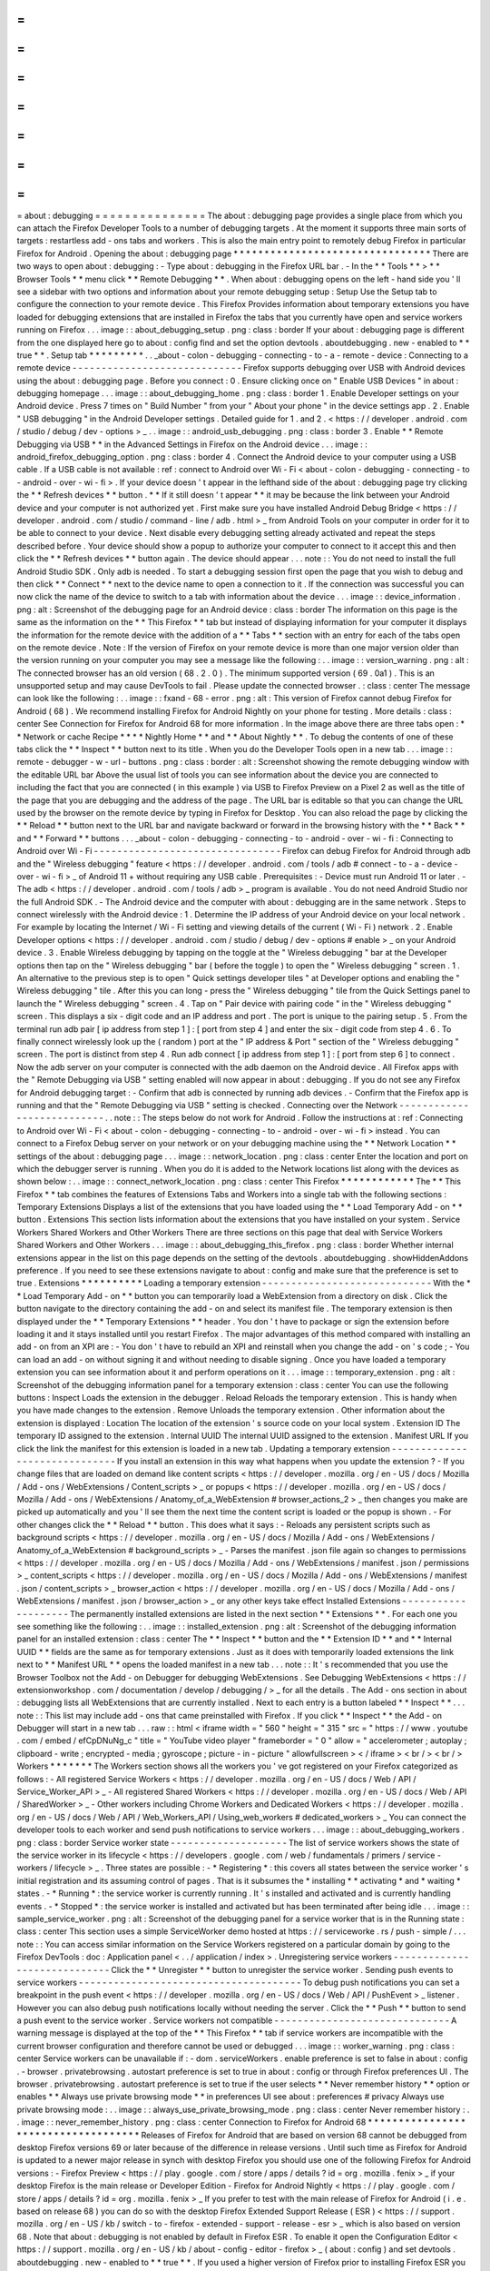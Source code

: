 =
=
=
=
=
=
=
=
=
=
=
=
=
=
=
about
:
debugging
=
=
=
=
=
=
=
=
=
=
=
=
=
=
=
The
about
:
debugging
page
provides
a
single
place
from
which
you
can
attach
the
Firefox
Developer
Tools
to
a
number
of
debugging
targets
.
At
the
moment
it
supports
three
main
sorts
of
targets
:
restartless
add
-
ons
tabs
and
workers
.
This
is
also
the
main
entry
point
to
remotely
debug
Firefox
in
particular
Firefox
for
Android
.
Opening
the
about
:
debugging
page
*
*
*
*
*
*
*
*
*
*
*
*
*
*
*
*
*
*
*
*
*
*
*
*
*
*
*
*
*
*
*
*
There
are
two
ways
to
open
about
:
debugging
:
-
Type
about
:
debugging
in
the
Firefox
URL
bar
.
-
In
the
*
*
Tools
*
*
>
*
*
Browser
Tools
*
*
menu
click
*
*
Remote
Debugging
*
*
.
When
about
:
debugging
opens
on
the
left
-
hand
side
you
'
ll
see
a
sidebar
with
two
options
and
information
about
your
remote
debugging
setup
:
Setup
Use
the
Setup
tab
to
configure
the
connection
to
your
remote
device
.
This
Firefox
Provides
information
about
temporary
extensions
you
have
loaded
for
debugging
extensions
that
are
installed
in
Firefox
the
tabs
that
you
currently
have
open
and
service
workers
running
on
Firefox
.
.
.
image
:
:
about_debugging_setup
.
png
:
class
:
border
If
your
about
:
debugging
page
is
different
from
the
one
displayed
here
go
to
about
:
config
find
and
set
the
option
devtools
.
aboutdebugging
.
new
-
enabled
to
*
*
true
*
*
.
Setup
tab
*
*
*
*
*
*
*
*
*
.
.
_about
-
colon
-
debugging
-
connecting
-
to
-
a
-
remote
-
device
:
Connecting
to
a
remote
device
-
-
-
-
-
-
-
-
-
-
-
-
-
-
-
-
-
-
-
-
-
-
-
-
-
-
-
-
-
Firefox
supports
debugging
over
USB
with
Android
devices
using
the
about
:
debugging
page
.
Before
you
connect
:
0
.
Ensure
clicking
once
on
"
Enable
USB
Devices
"
in
about
:
debugging
homepage
.
.
.
image
:
:
about_debugging_home
.
png
:
class
:
border
1
.
Enable
Developer
settings
on
your
Android
device
.
Press
7
times
on
"
Build
Number
"
from
your
"
About
your
phone
"
in
the
device
settings
app
.
2
.
Enable
"
USB
debugging
"
in
the
Android
Developer
settings
.
Detailed
guide
for
1
.
and
2
.
<
https
:
/
/
developer
.
android
.
com
/
studio
/
debug
/
dev
-
options
>
_
.
.
image
:
:
android_usb_debugging
.
png
:
class
:
border
3
.
Enable
*
*
Remote
Debugging
via
USB
*
*
in
the
Advanced
Settings
in
Firefox
on
the
Android
device
.
.
.
image
:
:
android_firefox_debugging_option
.
png
:
class
:
border
4
.
Connect
the
Android
device
to
your
computer
using
a
USB
cable
.
If
a
USB
cable
is
not
available
:
ref
:
connect
to
Android
over
Wi
-
Fi
<
about
-
colon
-
debugging
-
connecting
-
to
-
android
-
over
-
wi
-
fi
>
.
If
your
device
doesn
'
t
appear
in
the
lefthand
side
of
the
about
:
debugging
page
try
clicking
the
*
*
Refresh
devices
*
*
button
.
*
*
If
it
still
doesn
'
t
appear
*
*
it
may
be
because
the
link
between
your
Android
device
and
your
computer
is
not
authorized
yet
.
First
make
sure
you
have
installed
Android
Debug
Bridge
<
https
:
/
/
developer
.
android
.
com
/
studio
/
command
-
line
/
adb
.
html
>
_
from
Android
Tools
on
your
computer
in
order
for
it
to
be
able
to
connect
to
your
device
.
Next
disable
every
debugging
setting
already
activated
and
repeat
the
steps
described
before
.
Your
device
should
show
a
popup
to
authorize
your
computer
to
connect
to
it
accept
this
and
then
click
the
*
*
Refresh
devices
*
*
button
again
.
The
device
should
appear
.
.
.
note
:
:
You
do
not
need
to
install
the
full
Android
Studio
SDK
.
Only
adb
is
needed
.
To
start
a
debugging
session
first
open
the
page
that
you
wish
to
debug
and
then
click
*
*
Connect
*
*
next
to
the
device
name
to
open
a
connection
to
it
.
If
the
connection
was
successful
you
can
now
click
the
name
of
the
device
to
switch
to
a
tab
with
information
about
the
device
.
.
.
image
:
:
device_information
.
png
:
alt
:
Screenshot
of
the
debugging
page
for
an
Android
device
:
class
:
border
The
information
on
this
page
is
the
same
as
the
information
on
the
*
*
This
Firefox
*
*
tab
but
instead
of
displaying
information
for
your
computer
it
displays
the
information
for
the
remote
device
with
the
addition
of
a
*
*
Tabs
*
*
section
with
an
entry
for
each
of
the
tabs
open
on
the
remote
device
.
Note
:
If
the
version
of
Firefox
on
your
remote
device
is
more
than
one
major
version
older
than
the
version
running
on
your
computer
you
may
see
a
message
like
the
following
:
.
.
image
:
:
version_warning
.
png
:
alt
:
The
connected
browser
has
an
old
version
(
68
.
2
.
0
)
.
The
minimum
supported
version
(
69
.
0a1
)
.
This
is
an
unsupported
setup
and
may
cause
DevTools
to
fail
.
Please
update
the
connected
browser
.
:
class
:
center
The
message
can
look
like
the
following
:
.
.
image
:
:
fxand
-
68
-
error
.
png
:
alt
:
This
version
of
Firefox
cannot
debug
Firefox
for
Android
(
68
)
.
We
recommend
installing
Firefox
for
Android
Nightly
on
your
phone
for
testing
.
More
details
:
class
:
center
See
Connection
for
Firefox
for
Android
68
for
more
information
.
In
the
image
above
there
are
three
tabs
open
:
*
*
Network
or
cache
Recipe
*
*
*
*
Nightly
Home
*
*
and
*
*
About
Nightly
*
*
.
To
debug
the
contents
of
one
of
these
tabs
click
the
*
*
Inspect
*
*
button
next
to
its
title
.
When
you
do
the
Developer
Tools
open
in
a
new
tab
.
.
.
image
:
:
remote
-
debugger
-
w
-
url
-
buttons
.
png
:
class
:
border
:
alt
:
Screenshot
showing
the
remote
debugging
window
with
the
editable
URL
bar
Above
the
usual
list
of
tools
you
can
see
information
about
the
device
you
are
connected
to
including
the
fact
that
you
are
connected
(
in
this
example
)
via
USB
to
Firefox
Preview
on
a
Pixel
2
as
well
as
the
title
of
the
page
that
you
are
debugging
and
the
address
of
the
page
.
The
URL
bar
is
editable
so
that
you
can
change
the
URL
used
by
the
browser
on
the
remote
device
by
typing
in
Firefox
for
Desktop
.
You
can
also
reload
the
page
by
clicking
the
*
*
Reload
*
*
button
next
to
the
URL
bar
and
navigate
backward
or
forward
in
the
browsing
history
with
the
*
*
Back
*
*
and
*
*
Forward
*
*
buttons
.
.
.
_about
-
colon
-
debugging
-
connecting
-
to
-
android
-
over
-
wi
-
fi
:
Connecting
to
Android
over
Wi
-
Fi
-
-
-
-
-
-
-
-
-
-
-
-
-
-
-
-
-
-
-
-
-
-
-
-
-
-
-
-
-
-
-
-
Firefox
can
debug
Firefox
for
Android
through
adb
and
the
"
Wireless
debugging
"
feature
<
https
:
/
/
developer
.
android
.
com
/
tools
/
adb
#
connect
-
to
-
a
-
device
-
over
-
wi
-
fi
>
_
of
Android
11
+
without
requiring
any
USB
cable
.
Prerequisites
:
-
Device
must
run
Android
11
or
later
.
-
The
adb
<
https
:
/
/
developer
.
android
.
com
/
tools
/
adb
>
_
program
is
available
.
You
do
not
need
Android
Studio
nor
the
full
Android
SDK
.
-
The
Android
device
and
the
computer
with
about
:
debugging
are
in
the
same
network
.
Steps
to
connect
wirelessly
with
the
Android
device
:
1
.
Determine
the
IP
address
of
your
Android
device
on
your
local
network
.
For
example
by
locating
the
Internet
/
Wi
-
Fi
setting
and
viewing
details
of
the
current
(
Wi
-
Fi
)
network
.
2
.
Enable
Developer
options
<
https
:
/
/
developer
.
android
.
com
/
studio
/
debug
/
dev
-
options
#
enable
>
_
on
your
Android
device
.
3
.
Enable
Wireless
debugging
by
tapping
on
the
toggle
at
the
"
Wireless
debugging
"
bar
at
the
Developer
options
then
tap
on
the
"
Wireless
debugging
"
bar
(
before
the
toggle
)
to
open
the
"
Wireless
debugging
"
screen
.
1
.
An
alternative
to
the
previous
step
is
to
open
"
Quick
settings
developer
tiles
"
at
Developer
options
and
enabling
the
"
Wireless
debugging
"
tile
.
After
this
you
can
long
-
press
the
"
Wireless
debugging
"
tile
from
the
Quick
Settings
panel
to
launch
the
"
Wireless
debugging
"
screen
.
4
.
Tap
on
"
Pair
device
with
pairing
code
"
in
the
"
Wireless
debugging
"
screen
.
This
displays
a
six
-
digit
code
and
an
IP
address
and
port
.
The
port
is
unique
to
the
pairing
setup
.
5
.
From
the
terminal
run
adb
pair
[
ip
address
from
step
1
]
:
[
port
from
step
4
]
and
enter
the
six
-
digit
code
from
step
4
.
6
.
To
finally
connect
wirelessly
look
up
the
(
random
)
port
at
the
"
IP
address
&
Port
"
section
of
the
"
Wireless
debugging
"
screen
.
The
port
is
distinct
from
step
4
.
Run
adb
connect
[
ip
address
from
step
1
]
:
[
port
from
step
6
]
to
connect
.
Now
the
adb
server
on
your
computer
is
connected
with
the
adb
daemon
on
the
Android
device
.
All
Firefox
apps
with
the
"
Remote
Debugging
via
USB
"
setting
enabled
will
now
appear
in
about
:
debugging
.
If
you
do
not
see
any
Firefox
for
Android
debugging
target
:
-
Confirm
that
adb
is
connected
by
running
adb
devices
.
-
Confirm
that
the
Firefox
app
is
running
and
that
the
"
Remote
Debugging
via
USB
"
setting
is
checked
.
Connecting
over
the
Network
-
-
-
-
-
-
-
-
-
-
-
-
-
-
-
-
-
-
-
-
-
-
-
-
-
-
-
.
.
note
:
:
The
steps
below
do
not
work
for
Android
.
Follow
the
instructions
at
:
ref
:
Connecting
to
Android
over
Wi
-
Fi
<
about
-
colon
-
debugging
-
connecting
-
to
-
android
-
over
-
wi
-
fi
>
instead
.
You
can
connect
to
a
Firefox
Debug
server
on
your
network
or
on
your
debugging
machine
using
the
*
*
Network
Location
*
*
settings
of
the
about
:
debugging
page
.
.
.
image
:
:
network_location
.
png
:
class
:
center
Enter
the
location
and
port
on
which
the
debugger
server
is
running
.
When
you
do
it
is
added
to
the
Network
locations
list
along
with
the
devices
as
shown
below
:
.
.
image
:
:
connect_network_location
.
png
:
class
:
center
This
Firefox
*
*
*
*
*
*
*
*
*
*
*
*
The
*
*
This
Firefox
*
*
tab
combines
the
features
of
Extensions
Tabs
and
Workers
into
a
single
tab
with
the
following
sections
:
Temporary
Extensions
Displays
a
list
of
the
extensions
that
you
have
loaded
using
the
*
*
Load
Temporary
Add
-
on
*
*
button
.
Extensions
This
section
lists
information
about
the
extensions
that
you
have
installed
on
your
system
.
Service
Workers
Shared
Workers
and
Other
Workers
There
are
three
sections
on
this
page
that
deal
with
Service
Workers
Shared
Workers
and
Other
Workers
.
.
.
image
:
:
about_debugging_this_firefox
.
png
:
class
:
border
Whether
internal
extensions
appear
in
the
list
on
this
page
depends
on
the
setting
of
the
devtools
.
aboutdebugging
.
showHiddenAddons
preference
.
If
you
need
to
see
these
extensions
navigate
to
about
:
config
and
make
sure
that
the
preference
is
set
to
true
.
Extensions
*
*
*
*
*
*
*
*
*
*
Loading
a
temporary
extension
-
-
-
-
-
-
-
-
-
-
-
-
-
-
-
-
-
-
-
-
-
-
-
-
-
-
-
-
-
With
the
*
*
Load
Temporary
Add
-
on
*
*
button
you
can
temporarily
load
a
WebExtension
from
a
directory
on
disk
.
Click
the
button
navigate
to
the
directory
containing
the
add
-
on
and
select
its
manifest
file
.
The
temporary
extension
is
then
displayed
under
the
*
*
Temporary
Extensions
*
*
header
.
You
don
'
t
have
to
package
or
sign
the
extension
before
loading
it
and
it
stays
installed
until
you
restart
Firefox
.
The
major
advantages
of
this
method
compared
with
installing
an
add
-
on
from
an
XPI
are
:
-
You
don
'
t
have
to
rebuild
an
XPI
and
reinstall
when
you
change
the
add
-
on
'
s
code
;
-
You
can
load
an
add
-
on
without
signing
it
and
without
needing
to
disable
signing
.
Once
you
have
loaded
a
temporary
extension
you
can
see
information
about
it
and
perform
operations
on
it
.
.
.
image
:
:
temporary_extension
.
png
:
alt
:
Screenshot
of
the
debugging
information
panel
for
a
temporary
extension
:
class
:
center
You
can
use
the
following
buttons
:
Inspect
Loads
the
extension
in
the
debugger
.
Reload
Reloads
the
temporary
extension
.
This
is
handy
when
you
have
made
changes
to
the
extension
.
Remove
Unloads
the
temporary
extension
.
Other
information
about
the
extension
is
displayed
:
Location
The
location
of
the
extension
'
s
source
code
on
your
local
system
.
Extension
ID
The
temporary
ID
assigned
to
the
extension
.
Internal
UUID
The
internal
UUID
assigned
to
the
extension
.
Manifest
URL
If
you
click
the
link
the
manifest
for
this
extension
is
loaded
in
a
new
tab
.
Updating
a
temporary
extension
-
-
-
-
-
-
-
-
-
-
-
-
-
-
-
-
-
-
-
-
-
-
-
-
-
-
-
-
-
-
If
you
install
an
extension
in
this
way
what
happens
when
you
update
the
extension
?
-
If
you
change
files
that
are
loaded
on
demand
like
content
scripts
<
https
:
/
/
developer
.
mozilla
.
org
/
en
-
US
/
docs
/
Mozilla
/
Add
-
ons
/
WebExtensions
/
Content_scripts
>
_
or
popups
<
https
:
/
/
developer
.
mozilla
.
org
/
en
-
US
/
docs
/
Mozilla
/
Add
-
ons
/
WebExtensions
/
Anatomy_of_a_WebExtension
#
browser_actions_2
>
_
then
changes
you
make
are
picked
up
automatically
and
you
'
ll
see
them
the
next
time
the
content
script
is
loaded
or
the
popup
is
shown
.
-
For
other
changes
click
the
*
*
Reload
*
*
button
.
This
does
what
it
says
:
-
Reloads
any
persistent
scripts
such
as
background
scripts
<
https
:
/
/
developer
.
mozilla
.
org
/
en
-
US
/
docs
/
Mozilla
/
Add
-
ons
/
WebExtensions
/
Anatomy_of_a_WebExtension
#
background_scripts
>
_
-
Parses
the
manifest
.
json
file
again
so
changes
to
permissions
<
https
:
/
/
developer
.
mozilla
.
org
/
en
-
US
/
docs
/
Mozilla
/
Add
-
ons
/
WebExtensions
/
manifest
.
json
/
permissions
>
_
content_scripts
<
https
:
/
/
developer
.
mozilla
.
org
/
en
-
US
/
docs
/
Mozilla
/
Add
-
ons
/
WebExtensions
/
manifest
.
json
/
content_scripts
>
_
browser_action
<
https
:
/
/
developer
.
mozilla
.
org
/
en
-
US
/
docs
/
Mozilla
/
Add
-
ons
/
WebExtensions
/
manifest
.
json
/
browser_action
>
_
or
any
other
keys
take
effect
Installed
Extensions
-
-
-
-
-
-
-
-
-
-
-
-
-
-
-
-
-
-
-
-
The
permanently
installed
extensions
are
listed
in
the
next
section
*
*
Extensions
*
*
.
For
each
one
you
see
something
like
the
following
:
.
.
image
:
:
installed_extension
.
png
:
alt
:
Screenshot
of
the
debugging
information
panel
for
an
installed
extension
:
class
:
center
The
*
*
Inspect
*
*
button
and
the
*
*
Extension
ID
*
*
and
*
*
Internal
UUID
*
*
fields
are
the
same
as
for
temporary
extensions
.
Just
as
it
does
with
temporarily
loaded
extensions
the
link
next
to
*
*
Manifest
URL
*
*
opens
the
loaded
manifest
in
a
new
tab
.
.
.
note
:
:
It
'
s
recommended
that
you
use
the
Browser
Toolbox
not
the
Add
-
on
Debugger
for
debugging
WebExtensions
.
See
Debugging
WebExtensions
<
https
:
/
/
extensionworkshop
.
com
/
documentation
/
develop
/
debugging
/
>
_
for
all
the
details
.
The
Add
-
ons
section
in
about
:
debugging
lists
all
WebExtensions
that
are
currently
installed
.
Next
to
each
entry
is
a
button
labeled
*
*
Inspect
*
*
.
.
.
note
:
:
This
list
may
include
add
-
ons
that
came
preinstalled
with
Firefox
.
If
you
click
*
*
Inspect
*
*
the
Add
-
on
Debugger
will
start
in
a
new
tab
.
.
.
raw
:
:
html
<
iframe
width
=
"
560
"
height
=
"
315
"
src
=
"
https
:
/
/
www
.
youtube
.
com
/
embed
/
efCpDNuNg_c
"
title
=
"
YouTube
video
player
"
frameborder
=
"
0
"
allow
=
"
accelerometer
;
autoplay
;
clipboard
-
write
;
encrypted
-
media
;
gyroscope
;
picture
-
in
-
picture
"
allowfullscreen
>
<
/
iframe
>
<
br
/
>
<
br
/
>
Workers
*
*
*
*
*
*
*
The
Workers
section
shows
all
the
workers
you
'
ve
got
registered
on
your
Firefox
categorized
as
follows
:
-
All
registered
Service
Workers
<
https
:
/
/
developer
.
mozilla
.
org
/
en
-
US
/
docs
/
Web
/
API
/
Service_Worker_API
>
_
-
All
registered
Shared
Workers
<
https
:
/
/
developer
.
mozilla
.
org
/
en
-
US
/
docs
/
Web
/
API
/
SharedWorker
>
_
-
Other
workers
including
Chrome
Workers
and
Dedicated
Workers
<
https
:
/
/
developer
.
mozilla
.
org
/
en
-
US
/
docs
/
Web
/
API
/
Web_Workers_API
/
Using_web_workers
#
dedicated_workers
>
_
You
can
connect
the
developer
tools
to
each
worker
and
send
push
notifications
to
service
workers
.
.
.
image
:
:
about_debugging_workers
.
png
:
class
:
border
Service
worker
state
-
-
-
-
-
-
-
-
-
-
-
-
-
-
-
-
-
-
-
-
The
list
of
service
workers
shows
the
state
of
the
service
worker
in
its
lifecycle
<
https
:
/
/
developers
.
google
.
com
/
web
/
fundamentals
/
primers
/
service
-
workers
/
lifecycle
>
_
.
Three
states
are
possible
:
-
*
Registering
*
:
this
covers
all
states
between
the
service
worker
'
s
initial
registration
and
its
assuming
control
of
pages
.
That
is
it
subsumes
the
*
installing
*
*
activating
*
and
*
waiting
*
states
.
-
*
Running
*
:
the
service
worker
is
currently
running
.
It
'
s
installed
and
activated
and
is
currently
handling
events
.
-
*
Stopped
*
:
the
service
worker
is
installed
and
activated
but
has
been
terminated
after
being
idle
.
.
.
image
:
:
sample_service_worker
.
png
:
alt
:
Screenshot
of
the
debugging
panel
for
a
service
worker
that
is
in
the
Running
state
:
class
:
center
This
section
uses
a
simple
ServiceWorker
demo
hosted
at
https
:
/
/
serviceworke
.
rs
/
push
-
simple
/
.
.
.
note
:
:
You
can
access
similar
information
on
the
Service
Workers
registered
on
a
particular
domain
by
going
to
the
Firefox
DevTools
:
doc
:
Application
panel
<
.
.
/
application
/
index
>
.
Unregistering
service
workers
-
-
-
-
-
-
-
-
-
-
-
-
-
-
-
-
-
-
-
-
-
-
-
-
-
-
-
-
-
Click
the
*
*
Unregister
*
*
button
to
unregister
the
service
worker
.
Sending
push
events
to
service
workers
-
-
-
-
-
-
-
-
-
-
-
-
-
-
-
-
-
-
-
-
-
-
-
-
-
-
-
-
-
-
-
-
-
-
-
-
-
-
To
debug
push
notifications
you
can
set
a
breakpoint
in
the
push
event
<
https
:
/
/
developer
.
mozilla
.
org
/
en
-
US
/
docs
/
Web
/
API
/
PushEvent
>
_
listener
.
However
you
can
also
debug
push
notifications
locally
without
needing
the
server
.
Click
the
*
*
Push
*
*
button
to
send
a
push
event
to
the
service
worker
.
Service
workers
not
compatible
-
-
-
-
-
-
-
-
-
-
-
-
-
-
-
-
-
-
-
-
-
-
-
-
-
-
-
-
-
-
A
warning
message
is
displayed
at
the
top
of
the
*
*
This
Firefox
*
*
tab
if
service
workers
are
incompatible
with
the
current
browser
configuration
and
therefore
cannot
be
used
or
debugged
.
.
.
image
:
:
worker_warning
.
png
:
class
:
center
Service
workers
can
be
unavailable
if
:
-
dom
.
serviceWorkers
.
enable
preference
is
set
to
false
in
about
:
config
.
-
browser
.
privatebrowsing
.
autostart
preference
is
set
to
true
in
about
:
config
or
through
Firefox
preferences
UI
.
The
browser
.
privatebrowsing
.
autostart
preference
is
set
to
true
if
the
user
selects
*
*
Never
remember
history
*
*
option
or
enables
*
*
Always
use
private
browsing
mode
*
*
in
preferences
UI
see
about
:
preferences
#
privacy
Always
use
private
browsing
mode
:
.
.
image
:
:
always_use_private_browsing_mode
.
png
:
class
:
center
Never
remember
history
:
.
.
image
:
:
never_remember_history
.
png
:
class
:
center
Connection
to
Firefox
for
Android
68
*
*
*
*
*
*
*
*
*
*
*
*
*
*
*
*
*
*
*
*
*
*
*
*
*
*
*
*
*
*
*
*
*
*
*
*
Releases
of
Firefox
for
Android
that
are
based
on
version
68
cannot
be
debugged
from
desktop
Firefox
versions
69
or
later
because
of
the
difference
in
release
versions
.
Until
such
time
as
Firefox
for
Android
is
updated
to
a
newer
major
release
in
synch
with
desktop
Firefox
you
should
use
one
of
the
following
Firefox
for
Android
versions
:
-
Firefox
Preview
<
https
:
/
/
play
.
google
.
com
/
store
/
apps
/
details
?
id
=
org
.
mozilla
.
fenix
>
_
if
your
desktop
Firefox
is
the
main
release
or
Developer
Edition
-
Firefox
for
Android
Nightly
<
https
:
/
/
play
.
google
.
com
/
store
/
apps
/
details
?
id
=
org
.
mozilla
.
fenix
>
_
If
you
prefer
to
test
with
the
main
release
of
Firefox
for
Android
(
i
.
e
.
based
on
release
68
)
you
can
do
so
with
the
desktop
Firefox
Extended
Support
Release
(
ESR
)
<
https
:
/
/
support
.
mozilla
.
org
/
en
-
US
/
kb
/
switch
-
to
-
firefox
-
extended
-
support
-
release
-
esr
>
_
which
is
also
based
on
version
68
.
Note
that
about
:
debugging
is
not
enabled
by
default
in
Firefox
ESR
.
To
enable
it
open
the
Configuration
Editor
<
https
:
/
/
support
.
mozilla
.
org
/
en
-
US
/
kb
/
about
-
config
-
editor
-
firefox
>
_
(
about
:
config
)
and
set
devtools
.
aboutdebugging
.
new
-
enabled
to
*
*
true
*
*
.
If
you
used
a
higher
version
of
Firefox
prior
to
installing
Firefox
ESR
you
will
be
prompted
to
create
a
new
user
profile
in
order
to
protect
your
user
data
.
For
more
information
see
What
happens
to
my
profile
if
I
downgrade
to
a
previous
version
of
Firefox
?
<
https
:
/
/
support
.
mozilla
.
org
/
en
-
US
/
kb
/
dedicated
-
profiles
-
firefox
-
installation
#
w_what
-
happens
-
to
-
my
-
profile
-
if
-
i
-
downgrade
-
to
-
a
-
previous
-
version
-
of
-
firefox
>
_
